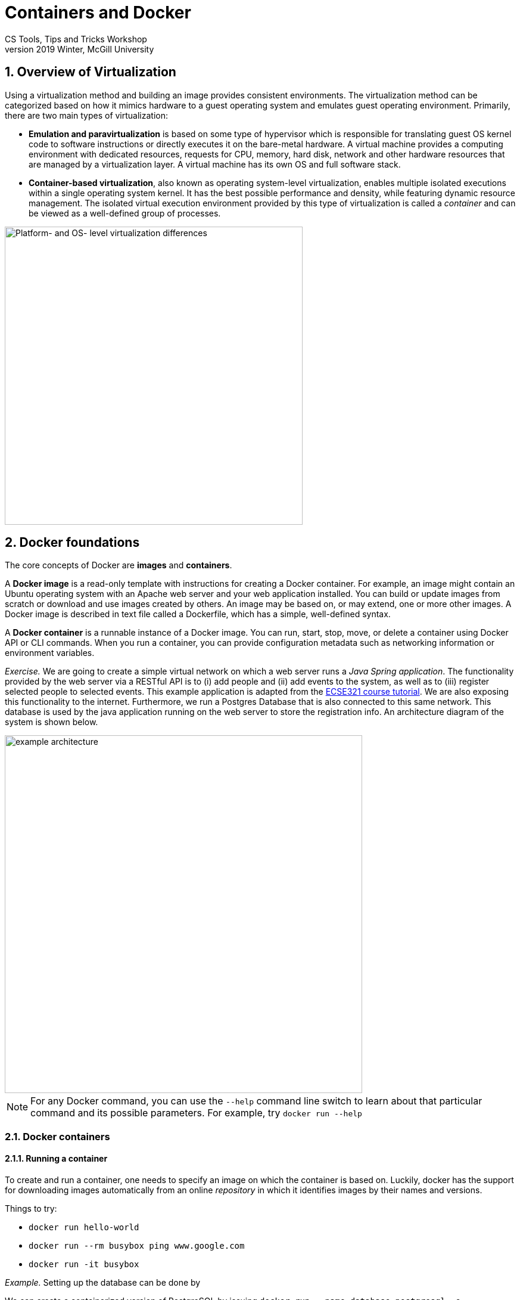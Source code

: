 = Containers and Docker
CS Tools, Tips and Tricks Workshop
2019 Winter, McGill University

:sectnums:

== Overview of Virtualization

Using a virtualization method and building an image provides consistent environments. The virtualization method can be categorized based on how it mimics hardware to a guest operating system and emulates guest operating environment. Primarily, there are two main types of virtualization:

* **Emulation and paravirtualization** is based on some type of hypervisor which is responsible for translating guest OS kernel code to software instructions or directly executes it on the bare-metal hardware. A virtual machine provides a computing environment with dedicated resources, requests for CPU, memory, hard disk, network and other hardware resources that are managed by a virtualization layer. A virtual machine has its own OS and full software stack.
* **Container-based virtualization**, also known as operating system-level virtualization, enables multiple isolated executions within a single operating system kernel. It has the best possible performance and density, while featuring dynamic resource management. The isolated virtual execution environment provided by this type of virtualization is called a _container_ and can be viewed as a well-defined group of processes.

image::virtualization-platform-os.png[Platform- and OS- level virtualization differences,width=500]

== Docker foundations

The core concepts of Docker are *images* and *containers*.

A *Docker image* is a read-only template with instructions for creating a Docker container. For example, an image might contain an Ubuntu operating system with an Apache web server and your web application installed. You can build or update images from scratch or download and use images created by others. An image may be based on, or may extend, one or more other images. A Docker image is described in text file called a Dockerfile, which has a simple, well-defined syntax.

A *Docker container* is a runnable instance of a Docker image. You can run, start, stop, move, or delete a container using Docker API or CLI commands. When you run a container, you can provide configuration metadata such as networking information or environment variables.


_Exercise._ We are going to create a simple virtual network on which a web server runs a _Java Spring application_. The functionality provided by the web server via a RESTful API is to (i) add people and (ii) add events to the system, as well as to (iii) register selected people to selected events. This example application is adapted from the link:https://mcgill-ecse321-winter2019.github.io/EventRegistration-Tutorials/#_backend_with_spring_and_java_jpa[ECSE321 course tutorial]. We are also exposing this functionality to the internet. Furthermore, we run a Postgres Database that is also connected to this same network. This database is used by the java application running on the web server to store the registration info. An architecture diagram of the system is shown below.


image::example-architecture.png[width=600]

[NOTE]
For any Docker command, you can use the `--help` command line switch to learn about that particular command and its possible parameters. For example, try `docker run --help`

=== Docker containers

==== Running a container

To create and run a container, one needs to specify an image on which the container is based on. Luckily, docker has the support for downloading images automatically from an online _repository_ in which it identifies images by their names and versions. 

Things to try:

* `docker run hello-world`
* `docker run --rm busybox ping www.google.com`
* `docker run -it busybox`

_Example._ Setting up the database can be done by  

We can create a containerized version of PostgreSQL by issuing `docker run --name database-postgresql -e POSTGRES_PASSWORD=pass -e POSTGRES_USER=user -e POSTGRES_DB=eventregistrations -d postgres` command.

==== Container management

Docker offers commands (among many) to list, stop, start, and remove containers. Furthermore, the `docker inspect` command can tell several details about the configuration of the given container.

Things to try:

* `docker ps`
* `docker ps --all`
* `docker container prune`
* `docker inspect <CONTAINER_ID>`

=== Docker images




* **Dockerfile**: An image is defined in a `Dockerfile`. Every image starts from a base image, e.g. from `ubuntu`, a base Ubuntu image. The Docker image is built from the base image using a simple, descriptive set of steps we call instructions, which are stored in a `Dockerfile`. Main dockerfile *instructions*:
  - `FROM`
  - `RUN`
  - `ADD`
  - `VOLUME`
  - `CMD`
  - `WORKDIR`

[More details here](https://docs.docker.com/engine/reference/builder/); example for tomcat is here: https://blog.lukaspradel.com/dockerizing-a-tomcat-postgresql-java-web-application/

* **Command** `docker build .`: it builds an *image* from a *Dockerfile* and a *context*. The build’s *context* is the set of files at a specified location PATH or URL (in this case the current directory, `.`). The PATH is a directory on your local filesystem. The URL is a Git repository location. Add the `-f` switch to specify the Dockerfile location, if it is not present in the root context.

* **Command** `docker run`: Run a command in a new container. Images come to life with the `docker run` command, which creates a container by adding a read-write layer on top of the image. This combination of read-only layers topped with a read-write layer is known as a [union file system](https://en.wikipedia.org/wiki/UnionFS). Changes exist only within an individual container instance. When a container is deleted, any changes are lost unless steps are taken to preserve them. Parameters to show: `-v`, `-i`, `-t`, `-a`

* **Command** `docker start/stop`: Start/stop a container.

* **Command** `docker exec`: Execute a command in a running container.

* Managing images and containers:

`docker ps --all`:
```
CONTAINER ID  IMAGE                 COMMAND                 STATUS               
9bba8a2a3f81  makisyu/texlive-2016  "/bin/bash -c 'sleep…"  Exited (0) 4 days ago
cd005b9af0af  makisyu/texlive-2016  "/bin/bash -c 'sleep…"  Exited (0) 4 days ago
b92dd4d5886d  eclipse/che           "/scripts/entrypoint…"  Exited (2) 5 days ago
```

`docker images ls --all`:
```
REPOSITORY            IMAGE ID      CREATED       SIZE
eclipse/che           8956a46aa7e3  10 days ago   51.3MB
gradle                e7f185032db8  2 months ago  820MB
busybox               6ad733544a63  3 months ago  1.13MB
makisyu/texlive-2016  bb92f3e57f6b  9 months ago  5.42GB
```

#4. DockerHub + demo

Dockerhub and its usage. Related commands:

* **Command** `docker pull`
* **Command** `docker push`
* **Command** `docker save`
* **Command** `docker load`

#5 Exercises:

pull busybox
ping a server with busybox (show ping, ping from docker)
show interactive mode

```
docker attach 
docker run -d
docker run -it

- if [[ -e docker/texbuilder.tar.gz  ]] ; then gzip -dc docker/texbuilder.tar.gz | docker load ; else docker pull makisyu/texlive-2016 ;  docker save makisyu/texlive-2016 | gzip > docker/texbuilder.tar.gz ; fi

docker run -d --name texbuilder -v `pwd`/:/mnt/ makisyu/texlive-2016 /bin/bash -c "sleep 10"
docker ps -a
docker exec -ti texbuilder /bin/bash -c "cd /mnt && pdflatex /mnt/calendar_1.tex"
ls -la

docker run -it -v `pwd`/:/mnt/ openjdk
```




= Miscellaneous


== Running docker without sudo 

Taking the steps from this answer on askubuntu 

. Add the docker group if it doesn't already exist:
`sudo groupadd docker`
. Add the connected user "$USER" to the docker group. Change the user name to match your preferred user if you do not want to use your current user:
`sudo gpasswd -a $USER docker`
. Either do a `newgrp docker` or log out/in to activate the changes to groups.
You can use
docker run hello-world
to check if you can run docker without sudo.


== Official Images

=== hello-world



=== busybox

docker run busybox ping www.google.com

== MySQL

An official image for MySQL link:https://hub.docker.com/_/mysql[is available here]. We can start using the database right away by following the steps included in section link:https://hub.docker.com/_/mysql#how-to-use-this-image["How to use this image"].

== Web server: Tomcat


Docker inspect command

